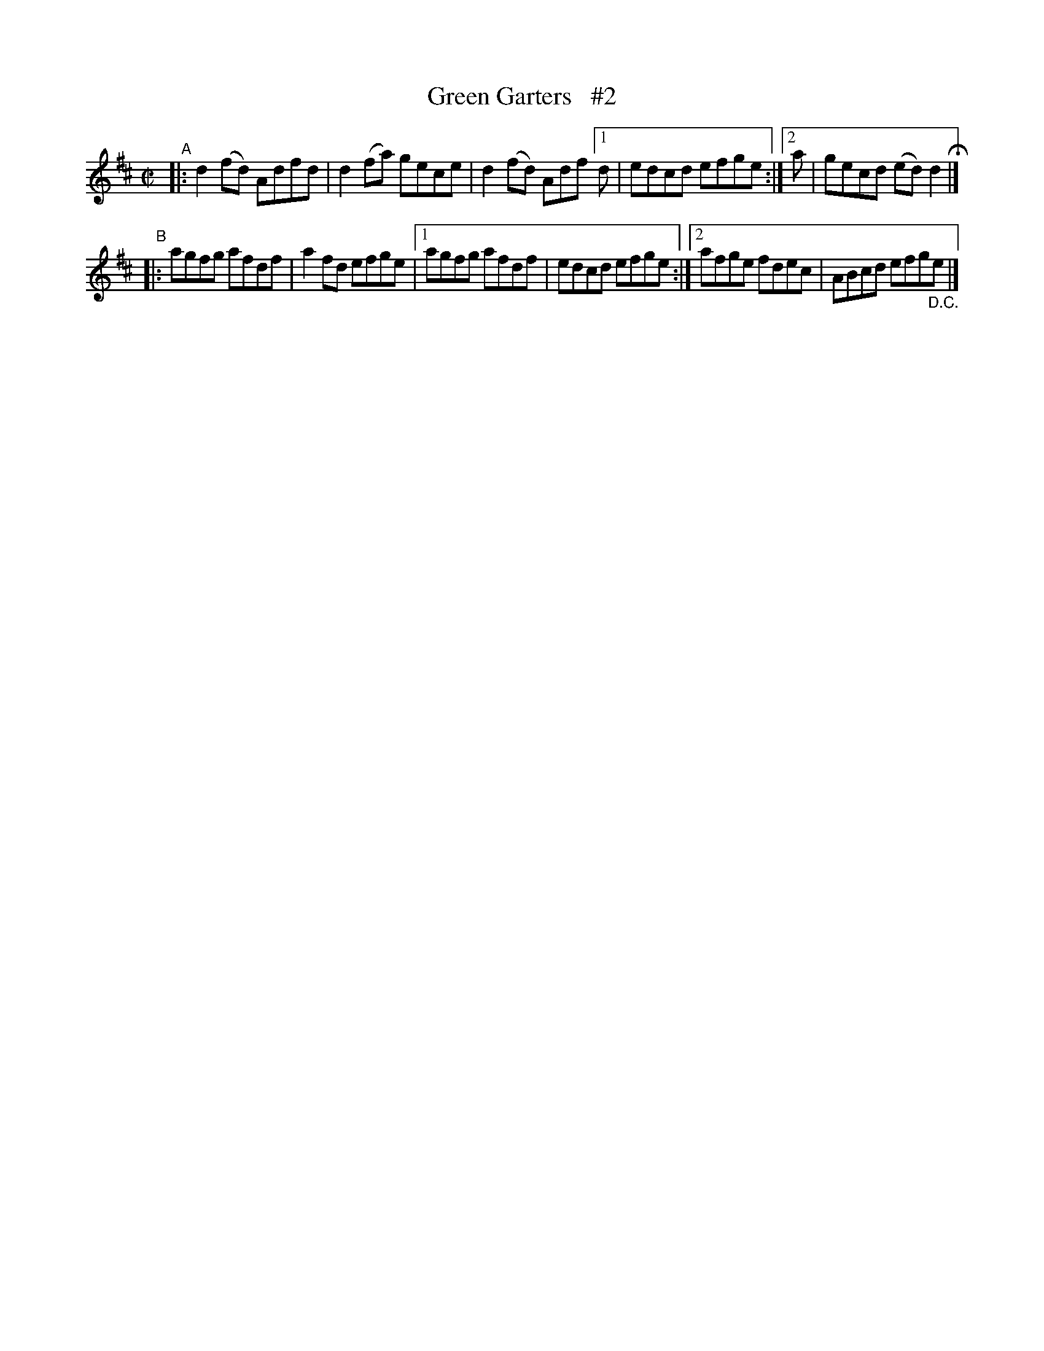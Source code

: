 X: 706
T: Green Garters   #2
R: reel
%S: s:2 b:11(5+6)
B: Francis O'Neill: "The Dance Music of Ireland" (1907) #706
Z: Frank Nordberg - http://www.musicaviva.com
F: http://www.musicaviva.com/abc/tunes/ireland/oneill-1001/0706/oneill-1001-0706-1.abc
N: Compacted via repeats and multiple endings [JC]
M: C|
L: 1/8
K: D
"^A"|: d2(fd) Adfd | d2 (fa) gece | d2 (fd) Adf [1 d | edcd efge :|[2 a | gecd (ed)d2H |]
"^B"|: agfg afdf | a2fd efge |[1 agfg afdf | edcd efge :|[2 afge fdec | ABcd efg"_D.C."e |]
